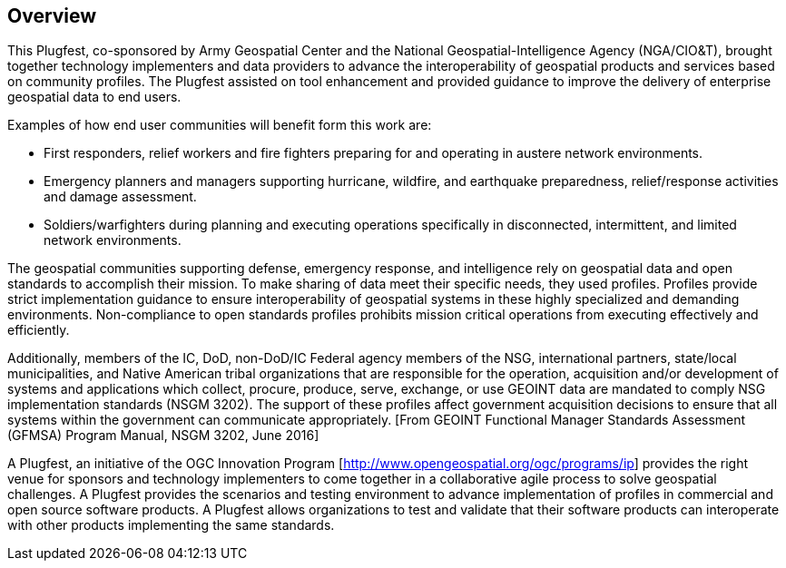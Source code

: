 [[Overview]]
== Overview

This Plugfest, co-sponsored by Army Geospatial Center and the National Geospatial-Intelligence Agency (NGA/CIO&T), brought together technology implementers and data providers to advance the interoperability of geospatial products and services based on community profiles. The Plugfest assisted on tool enhancement and provided guidance to improve the delivery of enterprise geospatial data to end users.

Examples of how end user communities will benefit form this work are:

- First responders, relief workers and fire fighters preparing for and operating in austere network environments.
- Emergency planners and managers supporting hurricane, wildfire, and earthquake preparedness,  relief/response activities and damage assessment.
- Soldiers/warfighters during planning and executing operations specifically in disconnected, intermittent, and limited network environments.

The geospatial communities supporting defense, emergency response, and intelligence rely on geospatial data and open standards to accomplish their mission. To make sharing of data meet their specific needs, they used profiles. Profiles provide strict implementation guidance to ensure interoperability of geospatial systems in these highly specialized and demanding environments. Non-compliance to open standards profiles prohibits mission critical operations from executing effectively and efficiently.

Additionally, members of the IC, DoD, non-DoD/IC Federal agency members of the NSG, international partners, state/local municipalities, and Native American tribal organizations that are responsible for the operation, acquisition and/or development of systems and applications which collect, procure, produce, serve, exchange, or use GEOINT data are mandated to comply NSG implementation standards (NSGM 3202). The support of these profiles affect government acquisition decisions to ensure that all systems within the government can communicate appropriately. [From GEOINT Functional Manager Standards Assessment (GFMSA) Program Manual, NSGM 3202, June 2016]

A Plugfest, an initiative of the OGC Innovation Program [http://www.opengeospatial.org/ogc/programs/ip] provides the right venue for sponsors and technology implementers to come together in a collaborative agile process to solve geospatial challenges. A Plugfest provides the scenarios and testing environment to advance implementation of profiles in commercial and open source software products. A Plugfest allows organizations to test and validate that their software products can interoperate with other products implementing the same standards.
